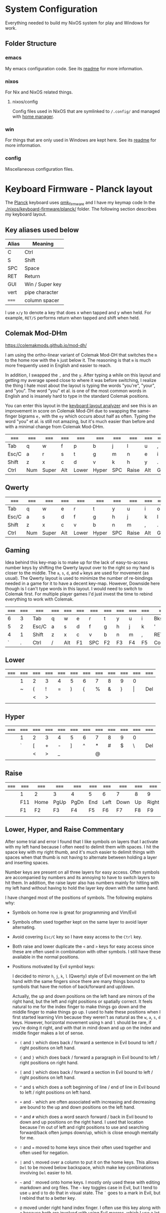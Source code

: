 * System Configuration

  Everything needed to build my NixOS system for play and Windows for work.

** Folder Structure

*** emacs

    My emacs configuration code. See its [[file:emacs/readme.org][readme]] for more information.

*** nixos

    For Nix and NixOS related things.

**** nixos/config

     Config files used in NixOS that are symlinked to ~/.config/~ and managed
     with [[https://github.com/rycee/home-manager][home manager]].

*** win

    For things that are only used in Windows are kept here. See its [[file:win/readme.org][readme]] for
    more information.

*** config

    Miscellaneous configuration files.

* Keyboard Firmware - Planck layout

  The [[https://olkb.com/planck][Planck]] keyboard uses [[https://github.com/qmk/qmk_firmware/][qmk_firmware]] and I have my keymap code In the
  [[./nixos/keyboard-firmware/planck/]] folder. The following section describes my
  keyboard layout.

** Key aliases used below

 | Alias | Meaning         |
 |-------+-----------------|
 | C     | Ctrl            |
 | S     | Shift           |
 | SPC   | Space           |
 | RET   | Return          |
 | GUI   | Win / Super key |
 | vert  | pipe character  |
 | ===== | column spacer   |

 I use ~x/y~ to denote a key that does x when tapped and y when held. For
 example, ~RET/S~ performs return when tapped and shift when held.

** Colemak Mod-DHm

   https://colemakmods.github.io/mod-dh/

   I am using the ortho-linear variant of Colemak Mod-DH that switches the ~m~
   to the home row with the ~k~ just below it. The reasoning is that ~m~ is much
   more frequently used in English and easier to reach.

   In addition, I swapped the ~,~ and the ~y~. After typing a while on this
   layout and getting my average speed close to where it was before switching, I
   realize the thing I hate most about the layout is typing the words "you're",
   "your", and "you". The word "you" et al. is one of the most common words in
   English and is insanely hard to type in the standard Colemak positions.

   You can enter this layout in the [[https://colemakmods.github.io/mod-dh/analyze.html][keyboard layout analyzer]] and see this is an
   improvement in score on Colemak Mod-DH due to swapping the same-finger
   bigrams ~e,~ with the ~ey~ which occurs about half as often. Typing the word
   "you" et al. is still not amazing, but it's much easier than before and with
   a minimal change from Colemak Mod-DHm.

 | ===== | ===== | ===== | ===== | ===== | ===== | ===== | ===== | ===== | ===== | ===== | ===== |
 |-------+-------+-------+-------+-------+-------+-------+-------+-------+-------+-------+-------|
 | Tab   | q     | w     | f     | p     | b     | j     | l     | u     | ,     | ;     | Bksp  |
 |-------+-------+-------+-------+-------+-------+-------+-------+-------+-------+-------+-------|
 | Esc/C | a     | r     | s     | t     | g     | m     | n     | e     | i     | o     | '     |
 |-------+-------+-------+-------+-------+-------+-------+-------+-------+-------+-------+-------|
 | Shift | z     | x     | c     | d     | v     | k     | h     | y     | .     | /     | RET/S |
 |-------+-------+-------+-------+-------+-------+-------+-------+-------+-------+-------+-------|
 | Ctrl  | Num   | Super | Alt   | Lower | Hyper | SPC   | Raise | Alt   | GUI   |       | Ctrl  |
 |-------+-------+-------+-------+-------+-------+-------+-------+-------+-------+-------+-------|

** Qwerty

 | ===== | ===== | ===== | ===== | ===== | ===== | ===== | ===== | ===== | ===== | ===== | ===== |
 |-------+-------+-------+-------+-------+-------+-------+-------+-------+-------+-------+-------|
 | Tab   | q     | w     | e     | r     | t     | y     | u     | i     | o     | p     | Bksp  |
 |-------+-------+-------+-------+-------+-------+-------+-------+-------+-------+-------+-------|
 | Esc/C | a     | s     | d     | f     | g     | h     | j     | k     | l     | ;     | '     |
 |-------+-------+-------+-------+-------+-------+-------+-------+-------+-------+-------+-------|
 | Shift | z     | x     | c     | v     | b     | n     | m     | ,     | .     | /     | RET/S |
 |-------+-------+-------+-------+-------+-------+-------+-------+-------+-------+-------+-------|
 | Ctrl  | Num   | Super | Alt   | Lower | Hyper | SPC   | Raise | Alt   | GUI   |       | Ctrl  |
 |-------+-------+-------+-------+-------+-------+-------+-------+-------+-------+-------+-------|

** Gaming

   Idea behind this key-map is to make up for the lack of easy-to-access number
   keys by shifting the Qwerty layout over to the right so my hand is closer to
   the middle. The ~a~, ~s~, ~d~, and ~w~ keys are used for movement (as usual).
   The Qwerty layout is used to minimize the number of re-bindings needed in a
   game for it to have a decent key-map. However, Downside here though is I
   can't type words in this layout. I would need to switch to Colemak first. For
   multiple player games I'd just invest the time to rebind everything to work
   with Colemak.

 | ===== | ===== | ===== | ===== | ===== | ===== | ===== | ===== | ===== | ===== | ===== | =====  |
 |-------+-------+-------+-------+-------+-------+-------+-------+-------+-------+-------+--------|
 |     6 |     3 | Tab   | q     | w     | e     | r     | t     | y     | u     | i     | Bksp   |
 |-------+-------+-------+-------+-------+-------+-------+-------+-------+-------+-------+--------|
 |     5 |     2 | Esc/C | a     | s     | d     | f     | g     | h     | j     | k     | '      |
 |-------+-------+-------+-------+-------+-------+-------+-------+-------+-------+-------+--------|
 |     4 |     1 | Shift | z     | x     | c     | v     | b     | n     | m     | ,     | RET/S  |
 |-------+-------+-------+-------+-------+-------+-------+-------+-------+-------+-------+--------|
 |     ` |     . | Ctrl  | /     | Alt   | F1    | SPC   | F2    | F3    | F4    | F5    | Colemk |
 |-------+-------+-------+-------+-------+-------+-------+-------+-------+-------+-------+--------|

** Lower

 | ===== | ===== | ===== | ===== | ===== | ===== | ===== | ===== | ===== | ===== | ===== | ===== |
 |-------+-------+-------+-------+-------+-------+-------+-------+-------+-------+-------+-------|
 |       | 1     | 2     | 3     | 4     | 5     | 6     | 7     | 8     | 9     | 0     |       |
 |-------+-------+-------+-------+-------+-------+-------+-------+-------+-------+-------+-------|
 |       | ~     | (     | !     | =     | )     | {     | %     | &     | }     | \vert | Del   |
 |-------+-------+-------+-------+-------+-------+-------+-------+-------+-------+-------+-------|
 |       |       | <     | >     |       |       |       |       |       |       |       |       |
 |-------+-------+-------+-------+-------+-------+-------+-------+-------+-------+-------+-------|
 |       |       |       |       |       |       |       |       |       |       |       |       |
 |-------+-------+-------+-------+-------+-------+-------+-------+-------+-------+-------+-------|

** Hyper

 | ===== | ===== | ===== | ===== | ===== | ===== | ===== | ===== | ===== | ===== | ===== | ===== |
 |-------+-------+-------+-------+-------+-------+-------+-------+-------+-------+-------+-------|
 |       | 1     | 2     | 3     | 4     | 5     | 6     | 7     | 8     | 9     | 0     |       |
 |-------+-------+-------+-------+-------+-------+-------+-------+-------+-------+-------+-------|
 |       | `     | [     | +     | -     | ]     | ^     | *     | #     | $     | \     | Del   |
 |-------+-------+-------+-------+-------+-------+-------+-------+-------+-------+-------+-------|
 |       |       | <     | >     | _     |       |       | @     |       |       |       |       |
 |-------+-------+-------+-------+-------+-------+-------+-------+-------+-------+-------+-------|
 |       |       |       |       |       |       |       |       |       |       |       |       |
 |-------+-------+-------+-------+-------+-------+-------+-------+-------+-------+-------+-------|

** Raise

 | ===== | ===== | ===== | ===== | ===== | ===== | ===== | ===== | ===== | ===== | ===== | ===== |
 |-------+-------+-------+-------+-------+-------+-------+-------+-------+-------+-------+-------|
 |       | 1     | 2     | 3     | 4     | 5     | 6     | 7     | 8     | 9     | 0     |       |
 |-------+-------+-------+-------+-------+-------+-------+-------+-------+-------+-------+-------|
 |       | F11   | Home  | PgUp  | PgDn  | End   | Left  | Down  | Up    | Right | F12   | Del   |
 |-------+-------+-------+-------+-------+-------+-------+-------+-------+-------+-------+-------|
 |       | F1    | F2    | F3    | F4    | F5    | F6    | F7    | F8    | F9    | F10   |       |
 |-------+-------+-------+-------+-------+-------+-------+-------+-------+-------+-------+-------|
 |       |       |       |       |       |       |       |       |       |       |       |       |
 |-------+-------+-------+-------+-------+-------+-------+-------+-------+-------+-------+-------|

** Lower, Hyper, and Raise Commentary

   After some trial and error I found that I like symbols on layers that I
   activate with my left hand because I often need to delimit them with spaces.
   I hit the space key with my right thumb, and it's much easier to delimit
   things with spaces when that thumb is not having to alternate between holding
   a layer and inserting spaces.

   Number keys are present on all three layers for easy access. Often symbols
   are accompanied by numbers and its annoying to have to switch layers to hit
   them. In addition, the raise layer also has numbers mainly for hitting with
   my left hand without having to hold the layer key down with the same hand.

   I have changed most of the positions of symbols. The following explains why:

   - Symbols on home row is great for programming and Vim/Evil

   - Symbols often used together kept on the same layer to avoid layer
     alternating.

   - Avoid covering ~Esc/C~ key so I have easy access to the ~Ctrl~ key.

   - Both raise and lower duplicate the ~<~ and ~>~ keys for easy access since
     these are often used in combination with other symbols. I still have these
     available in the normal positions.

   - Positions motivated by Evil symbol keys:

     I decided to mirror ~h~, ~j~, ~k~, ~l~ (Qwerty) style of Evil movement on
     the left hand with the same fingers since there are many things bound to
     symbols that have the notion of back/forward and up/down.

     Actually, the up and down positions on the left hand are mirrors of the
     right hand, but the left and right positions or spatially correct. It feels
     natural to me for the index finger to make things go down and the middle
     finger to make things go up. I used to hate these positions when I first
     started learning Vim because they weren't as natural as the ~w~, ~a~, ~s~,
     ~d~ keys. However, horizontal movement using ~h~ and ~l~ should be rare, if
     you're doing it right, and with that in mind down and up on the index and
     middle finger makes a lot of sense.

     + ~(~ and ~)~ which does back / forward a sentence in Evil bound to left /
       right positions on left hand.

     + ~{~ and ~}~ which does back / forward a paragraph in Evil bound to left /
       right positions on right hand.

     + ~[~ and ~]~ which does back / forward a section in Evil bound to left /
       right positions on left hand.

     + ~^~ and ~$~ which does a soft beginning of line / end of line in Evil
       bound to left / right positions on left hand.

     + ~+~ and ~-~ which are often associated with increasing and decreasing are
       bound to the up and down positions on the left hand.

     + ~*~ and ~#~ which does a word search forward / back in Evil bound to down
       and up positions on the right hand. I used that location because I'm out
       of left and right positions to use and searching forward/back often jumps
       down/up, which is close enough mentally for me.

     + ~!~ and ~=~ moved to home keys since their often used together and often
       used for negation.

     + ~|~ and ~\~ moved over a column to put it on the home keys. This allows
       ~Del~ to be moved below backspace, which make key combinations involving
       ~Del~ easier to hit.

     + =~= and ~`~ moved onto home keys. I mostly only used these with editing
       markdown and org files. The =~= key toggles case in Evil, but I tend to
       use ~u~ and ~U~ to do that in visual state. The ~`~ goes to a mark in
       Evil, but I rebind that to a better key.

     + ~@~ moved under right hand index finger. I often use this key along with
       ~q~ because both are involved with using Evil macros, which I use a lot.
       I initially thought to leave it close to ~q~, but double tapping ~@~ to
       replay the previous macro with my pinky finger would get old fast.

     + ~_~ has functionality in Evil I'm aware of, but never use. I only use the
       key heavily when programming in Rust due to the typical snake case style.
       The primary reasoning behind it's location is to being close to ~-~ makes
       it easier to remember where it's at since they are visually similar.

     + ~%~ jumps to a matching symbol such as a parenthesis or braces. I put it
       on the down position key despite it's behavior not exactly matching that.
       However, it's close enough for me.

     + ~&~ repeats a substitute command in Evil, but I never use it. I rebind
       this to ~evil-use-register~, which is typically on the quotation mark,
       because it's quite annoying to hold shift to hit it and then a layer to
       hit a number.


** Num

   I just bind the normal key code for numbers instead of the number pad variant
   of it because I only use it for entering numbers and I never want to deal
   with number lock.

 | ===== | ===== | ===== | ===== | ===== | ===== | ===== | ===== | ===== | ===== | ===== | ===== |
 |-------+-------+-------+-------+-------+-------+-------+-------+-------+-------+-------+-------|
 |       |       |       |       |       |       |       |     7 |     8 |     9 | -     |       |
 |-------+-------+-------+-------+-------+-------+-------+-------+-------+-------+-------+-------|
 |       |       |       |       |       |       |       |     4 |     5 |     6 | +     |       |
 |-------+-------+-------+-------+-------+-------+-------+-------+-------+-------+-------+-------|
 |       |       |       |       |       |       |       |     1 |     2 |     3 |       |       |
 |-------+-------+-------+-------+-------+-------+-------+-------+-------+-------+-------+-------|
 |       |       |       |       |       |       |       |     0 |       |     . |       |       |
 |-------+-------+-------+-------+-------+-------+-------+-------+-------+-------+-------+-------|

** Adjust (Lower + Raise)

 |   | ====== | ====== | ====== | ====== | ====== | ====== | ====== | ====== | ====== | ====== |   |
 |---+--------+--------+--------+--------+--------+--------+--------+--------+--------+--------+---|
 |   |        |        |        |        |        |        |        |        |        |        |   |
 |---+--------+--------+--------+--------+--------+--------+--------+--------+--------+--------+---|
 |   |        | MU_MOD | Aud on | Audoff |        |        | Qwerty | Colemk |        |        |   |
 |---+--------+--------+--------+--------+--------+--------+--------+--------+--------+--------+---|
 |   |        |        | Mus on | Musoff |        |        |        |        |        | Debug  |   |
 |---+--------+--------+--------+--------+--------+--------+--------+--------+--------+--------+---|
 |   |        |        |        |        |        |        |        |        |        | Reset  |   |
 |---+--------+--------+--------+--------+--------+--------+--------+--------+--------+--------+---|

* Hacking Evil keybindings

  Switching to Colemak keyboard layout has caused me to want to customize the
  Evil/Vim key bindings from their defaults. The main motivator is the spread
  out positions of ~h~, ~j~, ~k~, and ~l~ keys.

  Most people who use Vim/Evil with Colemak either get used to the new positions
  of things or use something like an [[https://colemakmods.github.io/ergonomic-mods/extend.html][extend layer]] to layer movement keys over
  the positions of said movement keys. The argument is that you shouldn't be
  using those keys much anyways because there are better approaches to movement.
  In addition, using a keyboard layer makes these movement available to all
  applications outside of editors and IDEs that provide Evil emulation.

  I find these arguments unsatisfactory. I already use most of the better
  methods of movement, yet my usage of ~j~ and ~k~ remains quite high despite
  using ~{~, ~}~, ~(~, ~)~, ~C-u~, ~C-d~, and avy quite a lot. The letters ~h~
  and ~l~ for horizontal movement I use less frequently due to my usage of ~f/F~
  (find) and ~t/T~ (till) along with ~w~, ~b~, and ~e~. In addition, we can both
  rebind the motion keys and use a layer for Vim like arrow key movement in
  other applications.

  In my experience needing to go up or down short distances is a common task,
  and a lot of the time I'm just perusing with no specific target or editing
  goal in mind. In addition, these keys often provide the semantic equivalent of
  movement key bindings in various Emacs packages that are not concerned with
  editing text.

  I haven't actually measured this, but I suspect the frequency of my usage of
  ~j~ and ~k~ is quite high. This is why I find the common solutions to Evil +
  Colemak unsatisfactory. The same drive to optimize things (and perhaps shave
  some Yaks) and learn Colemak is the same one that makes me want to fix this.

  Personally, I see the main downside to customizing Evil is the need to
  replicate the custom keybindings in anything else where I want to use it's Vim
  emulation. I think the Emacs package Tramp solves the issue with needing to
  ssh into a machine. And even without that, I typically have a user profile I
  could easily add a configuration file to.

  So now the question is how far do I take the customization. Even doing the
  minimal changes to get my Colemak Mod-DHm (ortho-linear version) keys (~m~,
  ~n~, ~e~, ~i~) swapped with ~h~, ~j~, ~k~, and ~l~ will incur all the cons I
  mentioned above, so why not go all the way? Learning curve might be one reason
  to do a minimal fix. However, I personally don't have a problem investing the
  time to get over the learning curve for the sake of ergonomic bindings that
  make more sense.

** How to read the tables below:

 - The tables below heavily uses aliases for the sake of not having to scroll
   horizontally when viewing this in the browser (at least on my resolution
   screen).

 - The left most column named ~state~ describes modified states (i.e. holding
   Shift, Ctrl etc.), keyboard layers, and Evil states.

 - I use ~x/y~ to denote a key that does x when tapped and y when held. For
   example, ~RET/S~ performs return when tapped and shift when held.


  | Alias | Meaning           |
  |-------+-------------------|
  | C     | Ctrl              |
  | GUI   | Win / Super key   |
  | M     | Alt / Meta        |
  | RET   | Return            |
  | S     | Shift             |
  | bol   | beginning of line |
  | del   | delete            |
  | eof   | end of file       |
  | eol   | end of line       |
  | ln    | line              |
  | mk    | mark              |
  | para  | paragraph         |
  | rec   | record            |
  | rev   | reverse           |
  | rpl   | replace           |
  | scrn  | screen            |
  | sent  | sentence          |
  | subst | substitute        |
  | tgl   | toggle            |
  | vis   | visual            |

** A rough estimation of frequency

   The following table columns are numbered from high to low frequency of use
   where zero represents things I practically never use. This is my very rough
   estimation, which is not based on any gathered data at all.

 | 7             | 6              | 5                |
 |---------------+----------------+------------------|
 | j down        | p paste after  | ; repeat t/T/f/F |
 | k up          | P paste before | . repeat cmd     |
 | i insert mode | f find         | $ eol            |
 | a append      | t till         | 0 hard bol       |
 | Esc           | F back find    | h left           |
 | u undo        | T back till    | l right          |
 | C-r redo      | w next word    | I insert bol     |
 | o open below  | e end word     | A append eol     |
 | O open above  | b prev word    |                  |
 | v vis mode    |                |                  |
 | V vis lines   |                |                  |
 | y yank        |                |                  |
 | Y yank ln     |                |                  |

 | 4               | 3            | 2               | 1             | 0            |
 |-----------------+--------------+-----------------+---------------+--------------|
 | * next id       | / find       | C-u scroll up   | W next WORD   | ~ tgl case   |
 | n next          | ? rev find   | C-d scroll down | E end WORD    | ! shell cmd  |
 | N prev          | { begin para | J join ln       | B prev WORD   | Q ex mode    |
 | # prev id       | } end para   | , rev t/T/f/F   | ( begin sent  | \vert bol    |
 | % goto match    | > indent     | H scrn top      | ) end sent    | z extra cmds |
 | G eof           | < un-indent  | M scrn mid      | m set mk      | Z quit       |
 | g extra cmds    | q rec macro  | L scrn bot      | ' goto mk bol | R rpl mode   |
 | d del           | @ play macro | : ex cmd line   | [ prev sect   | s subst char |
 | r rpl char      |              | ^ soft bol      | ] next sect   | S subst line |
 | x del char      |              | " reg spec      |               | ` goto mk    |
 | c change        |              |                 |               | X Backspace  |
 | D del to eol    |              |                 |               |              |
 | C change to eol |              |                 |               |              |

*** Things of note:

    - I never use substitute and it's on a home key. I don't even think that's a
      bad habit. I just think substitute is largely has its use-cases covered by
      more flexible commands.

    - I hardly use marks, but that's more of a bad habit that I can improve.

    - I think my frequency of usage largely depends on what I'm doing. I read a
      lot more than I write so I do a lot of navigating.

    - I use begin/end paragraph a lot more when looking at source code because
      it behaves more predictably than say in an org mode file where it might
      jump several pages past tables. Ideally I want to replace my usage of this
      with something more predictable.

    - In practice, I think I hardly ever use the next/end/prev ~WORD~ motions.
      These motions are all about skipping over symbols to get somewhere faster.
      However, when I'm moving to a location horizontally with an intention I
      typically use find/till and ~;~ to repeat.

** Custom Evil on ortho-linear Colemak-DHm

   One thing that seams really apparent to me after going over an iteration of
   binding custom keys for Colemak is that many of the positions of keys got
   worse. Vim key bindings are truly designed with Qwerty in mind. Let's fix
   that.

*** Evil functionality keys before / after

    The attributes (Attr column) shown in the table below:

    Note that absence of an attribute indicates no change. Also note that I'm
    comparing how things were in Qwerty with defaults to how they are with my
    custom key map in Colemak-DHm based on my subjective opinion.

    - ~s~ :: A keybinding that remains in the same location for Colemak-DHm as it
             was in Qwerty. Note table only shows swapped keys so many other
             keys remain in the same location not shown below.

    - ~+~ / ~-~ :: A keybinding moved to a better / worse location.

    - ~M~ / ~m~ :: indicates a gain of motion synergy with positions of movement keys.

    - ~N~ / ~n~ :: indicates a key moved to a more/less mnemonic position.

    - ~c~ :: indicates a key combined with another key of similar functionality.

    - ~P~ / ~p~ :: indicates a key with a gain/loss in proximity to a key of
                   similar functionality.

    - ~x~ :: indicates a key unbound because it's not used and deemed not
             useful.

    - ~d~ :: indicates a key binding duplicated to another key and the old
             binding remains intact.

g m             evil-middle-of-visual-line
  | function          | before | after | new mnemonic      | Attr | Commentary                                  |
  |-------------------+--------+-------+-------------------+------+---------------------------------------------|
  | substitute        | s      |       |                   | x    | I don't use this and its on a home key      |
  | subst line        | S      |       |                   | x    | related to substitute                       |
  | repeat subst      | &      |       |                   | x    | related to substitute                       |
  | rpt gbl subst     | g &    |       |                   | x    | related to substitute                       |
  | up                | g k    |       |                   | x    | Why does these even exist?                  |
  | down              | g j    |       |                   | x    |                                             |
  | next match        | g n    |       |                   | x    | Why not just press n?                       |
  | prev match        | g N    |       |                   | x    | Why not just press N?                       |
  | mid visual line   | g m    |       |                   | x    | can't imagine I would ever want this        |
  | window movements  | C-w *  |       |                   | x    | 48 C-w * bindings I don't use               |
  | open fold rec     | z O    |       |                   | x    | I don't use these fold bindings             |
  | toggle fold       | z a    |       |                   | x    |                                             |
  | close fold        | z c    |       |                   | x    |                                             |
  | close folds       | z m    |       |                   | x    | going to map something else to this key     |
  | open fold         | z o    |       |                   | x    |                                             |
  | open folds        | z r    |       |                   | x    |                                             |
  | left              | h      | m     |                   | s    |                                             |
  | down              | j      | n     |                   | s    |                                             |
  | up                | k      | e     |                   | s    |                                             |
  | right             | l      | i     |                   | s    |                                             |
  | scroll col left   | z h    | z m   |                   | s    |                                             |
  | scroll left       | z H    | z M   |                   | s    |                                             |
  | scroll col right  | z l    | z i   |                   | s    |                                             |
  | scroll right      | z L    | z I   |                   | s    |                                             |
  | find file at pt   | g f    | g s   | search file at pt | -    | need to free up `g f'                       |
  | find file.. w/ ln | g F    | g S   | search file.. etc | -    | need to free up `g F'                       |
  | end WORD          | E      | F     | far WORD          | s    | foot/forward are other possible mnemonics   |
  | end WORD          | g E    | g F   | far WORD rev      | s    | foot/forward are other possible mnemonics   |
  | end word          | e      | f     | far word          | s    |                                             |
  | end word          | g e    | g f   | far word rev      | s    |                                             |
  | find              | f      | s     | search            | P    | right next to till :)                       |
  | rev find          | F      | S     | rev search        | P    |                                             |
  | eol               | $      | I     |                   | +Md  |                                             |
  | hard bol          | 0      | M     |                   | +Md  |                                             |
  | insert mode       | i      | l     | ?                 | +n   | looks like 'i' if you squint                |
  | insert bol        | I      | L     |                   | +n   | looks like 'i' if you squint harder         |
  | insert resume     | g i    | g l   |                   | +n   |                                             |
  | visual mode       | v      | r     | range             | +    | see note below                              |
  | visual lines      | V      | R     | range lines       | +    |                                             |
  | visual block      | C-v    | C-r   | range block       | +    |                                             |
  | visual restore    | g v    | g r   | range restore     | +    |                                             |
  | replace           | r      | v     | revise            | -    | convert is another possible mnemonic        |
  | replace mode      | R      | V     | revise mode       | -    |                                             |
  | next              | n      | h     | ?                 | +n   | easier to reach but not mnemonic            |
  | prev              | N      | H     | ?                 | +n   |                                             |
  | redo              | C-r    | U     |                   | +cn  | makes much more sense and easier to do      |
  | scrn top          | H      | g e   |                   | +Mn  |                                             |
  | scrn mid          | M      | g m   |                   | +M   |                                             |
  | scrn low          | L      | g n   |                   | +Mn  |                                             |
  | scroll down       | C-d    | C-S-n |                   | -Mn  | see note below for rationale                |
  | scroll up         | C-u    | C-S-e |                   | -Mn  | see note below for rationale                |
  | set mk            | m      | k     |                   | -n   | mnemonic is still mark for me               |
  | join lines        | J      | C-j   |                   | -    | 'j' is harder to reach on Colemak           |
  | goto mk           | `      | j     | jump              | +Nc  | easier to reach and now mnemonic            |
  | goto mk ln        | '      | J     | jump to line      | -Nc  | same key as j now, which makes sense to me  |
  | repeat            | ;      | '     |                   | -    | bring back down to home row due to high use |
  | rev repeat        | ,      | "     |                   | -c   | , can be used as another leader key         |
  | last change       | g ;    | g '   |                   | -c   |                                             |
  | last change rev   | g ,    | g "   |                   | -c   |                                             |
  | reg spec          | "      | &     |                   | +    | Easier for my personal keyboard layout      |

**** Visual Mode key remap

     I just couldn't help but remap the visual mode key on to the home keys
     because I use it all the time. I definitely use it more than I use the
     replace functionality. In addition, notice the finger rolling action from
     ~r~ to ~s~ / ~t~ (in Colemak) to visual/range select till some character.
     If I left it where it was it would have been in a worse position compared
     to Qwerty, but now it's better.

**** Scroll up and down

     I originally rebound scroll up/down keys to ~N~ and ~E~. However, I instead
     decided to bind those keys to a custom evil motion that's equivalent to
     prefixing normal ~n~ and ~e~ movements with 10. This gives me a way to move
     up and down at a similar speed to forward/backward paragraph, but much more
     reliably. I bind scroll up/down to ~C-S-e~ and ~C-S-n~ respectively because
     it allows hold Control and Shift to move vertically quickly and release one
     modifier key to reduce speed. The ~C-n~ and ~C-e~ keys are also options,
     and are available.

*** Left half

    [[http://www.viemu.com/vi-vim-cheat-sheet.gif][This cheat sheet]] is an influence to these tables. However, this is not as
    easy to read since it's text based and split in half. Note that many of the
    key are more nuanced than the description might lead one to believe. I also
    overlay the key-map for my Planck keyboard.

  | state   | col 0 | col 1        | col 2         | col 3           | col 4          | col 5         |
  |---------+-------+--------------+---------------+-----------------+----------------+---------------|
  | default | Tab   | q rec macro  | w next word   | f far word      | p paste after  | b prev word   |
  | shift   |       | Q            | W next WORD   | F far WORD      | P paste before | B prev WORD   |
  | ======= | ===== | ============ | ===========   | =============== | ============== | ============  |
  | default | Esc/C | a append     | r range mode  | s search        | t till         | g extra cmds  |
  | shift   |       | A append eol | R range lines | S rev search    | T back till    | G eof         |
  | lower   |       | ~ tgl case   | ( begin sent  | ! shell cmd     | =              | ) end sent    |
  | raise   |       | `            | [ prev sect   | +               | -              | ] next sect   |
  | ======= | ===== | ============ | ===========   | =============== | ============== | ============  |
  | default | Shift | z extra cmds | x del char    | c change        | d del          | v revise      |
  | shift   |       | Z quit       | X Bksp        | C change to eol | D del to eol   | V revise mode |
  |---------+-------+--------------+---------------+-----------------+----------------+---------------|

*** Right half

  | state   | col 6        | col 7         | col 8       | col 9        | col 10         | col 11       |
  |---------+--------------+---------------+-------------+--------------+----------------+--------------|
  | default | j jump to mk | l insert mode | u undo      | ,            | ;              | Bksp         |
  | shift   | J jump mk ln | L insert bol  | U redo      | < un-indent  | : ex cmd line  |              |
  | Ctrl    | C-j join ln  |               |             |              |                |              |
  | ======= | ==========   | ============= | =========== | =========    | =============  | =====        |
  | default | m left       | n down        | e up        | i right      | o open below   | ' repeat     |
  | shift   | M hard bol   | N 10 down     | E 10 up     | I eol        | O open above   | " rev repeat |
  | Alt     |              | n scrn bot    | e scrn top  | scrn mid     |                |              |
  | C-S     |              | n scroll down | e scroll up |              |                |              |
  | lower   | { begin para | % goto match  | & reg spec  | } end para   | \vert goto col | Del          |
  | raise   | ^ soft bol   | * next id     | # prev id   | $ eol        | \              | Del          |
  | ======= | ==========   | ============= | =========== | =========    | =============  | =====        |
  | default | k set mk     | h next        | y yank      | . repeat cmd | / find         | RET/S        |
  | shift   | K            | H prev        | Y yank ln   | > indent     | ? rev find     |              |
  | raise   |              | @ play macro  |             |              |                |              |
  |---------+--------------+---------------+-------------+--------------+----------------+--------------|

** Useful functions for rebinding

   Here is something I threw together to pretty print and diff the keymaps:

  #+begin_src emacs-lisp
  (defun my/keymaps-to-temp-buffer (keymaps buffer-name)
    (with-output-to-temp-buffer buffer-name
      (mapc (lambda (m)
              (princ (format "%s\n\n" m))
              (princ (substitute-command-keys (format "\\{%s}" m))))
            keymaps)
        (with-current-buffer standard-output
          (setq help-xref-stack-item (list #'my/keymaps-to-temp-buffer)))))

  (setq my/evil-keymaps
        '("evil-emacs-state-map"
          "evil-insert-state-map"
          "evil-motion-state-map"
          "evil-normal-state-map"
          "evil-operator-state-map"
          "evil-replace-state-map"
          "evil-visual-state-map"))

  (my/keymaps-to-temp-buffer my/evil-keymaps "evil-keymaps-after.txt")

  (ediff-buffers "evil-keymaps-before.txt" "evil-keymaps-after.txt")
  #+end_src
